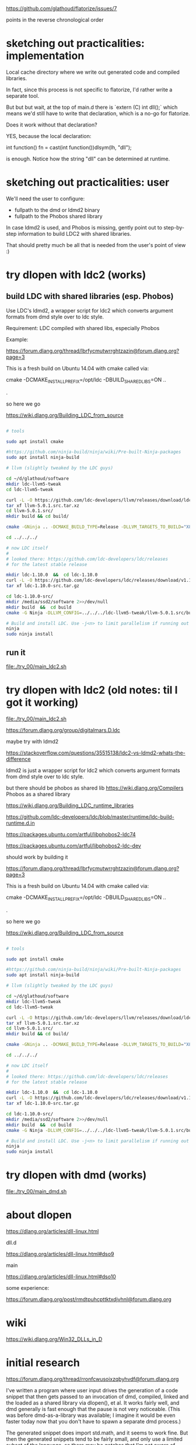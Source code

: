 # -*- coding: utf-8 -*-

https://github.com/glathoud/flatorize/issues/7

points in the reverse chronological order

* sketching out practicalities: implementation

Local cache directory where we write out generated code and compiled
libraries.

In fact, since this process is not specific to flatorize, I'd rather
write a separate tool.

But but but wait, at the top of main.d there is `extern (C) int
dll();` which means we'd still have to write that declaration, which
is a no-go for flatorize.

Does it work without that declaration?

YES, because the local declaration:

    int function() fn = cast(int function())dlsym(lh, "dll");

is enough. Notice how the string "dll" can be determined at runtime.

* sketching out practicalities: user

We'll need the user to configure:
 * fullpath to the dmd or ldmd2 binary
 * fullpath to the Phobos shared library

In case ldmd2 is used, and Phobos is missing, gently point out to
step-by-step information to build LDC2 with shared libraries.

That should pretty much be all that is needed from the user's point
of view :)

* try dlopen with ldc2 (works)


** build LDC with shared libraries (esp. Phobos)
Use LDC's ldmd2, a wrapper script for ldc2 which converts argument
formats from dmd style over to ldc style.

Requirement: LDC compiled with shared libs, especially Phobos

Example:

https://forum.dlang.org/thread/lbrfycmutwrrghtzazin@forum.dlang.org?page=3

This is a fresh build on Ubuntu 14.04 with cmake called via:

    cmake -DCMAKE_INSTALL_PREFIX=/opt/ldc -DBUILD_SHARED_LIBS=ON ..

.

so here we go

https://wiki.dlang.org/Building_LDC_from_source

#+BEGIN_SRC sh

  # tools

  sudo apt install cmake

  #https://github.com/ninja-build/ninja/wiki/Pre-built-Ninja-packages
  sudo apt install ninja-build

  # llvm (slightly tweaked by the LDC guys)

  cd ~/d/glathoud/software
  mkdir ldc-llvm5-tweak
  cd ldc-llvm5-tweak

  curl -L -O https://github.com/ldc-developers/llvm/releases/download/ldc-v5.0.1/llvm-5.0.1.src.tar.xz
  tar xf llvm-5.0.1.src.tar.xz
  cd llvm-5.0.1.src/
  mkdir build && cd build/

  cmake -GNinja .. -DCMAKE_BUILD_TYPE=Release -DLLVM_TARGETS_TO_BUILD="X86;AArch64;ARM;PowerPC;NVPTX" -DLLVM_BUILD_TOOLS=OFF -DLLVM_BUILD_UTILS=OFF # remove -GNinja to use Make instead
  
  cd ../../../

  # now LDC itself
  # 
  # looked there: https://github.com/ldc-developers/ldc/releases
  # for the latest stable release

  mkdir ldc-1.10.0  &&  cd ldc-1.10.0
  curl -L -O https://github.com/ldc-developers/ldc/releases/download/v1.10.0/ldc-1.10.0-src.tar.gz
  tar xf ldc-1.10.0-src.tar.gz

  cd ldc-1.10.0-src/
  mkdir /media/ssd2/software 2>>/dev/null
  mkdir build  &&  cd build
  cmake -G Ninja -DLLVM_CONFIG=../../../ldc-llvm5-tweak/llvm-5.0.1.src/build/bin/llvm-config -DBUILD_SHARED_LIBS=ON -DCMAKE_INSTALL_PREFIX=/media/ssd2/software/ldc ..

  # Build and install LDC. Use -j<n> to limit parallelism if running out of memory.
  ninja
  sudo ninja install
#+END_SRC

** run it

file:./try_00/main_ldc2.sh

* try dlopen with ldc2 (old notes: til I got it working)

file:./try_00/main_ldc2.sh

https://forum.dlang.org/group/digitalmars.D.ldc

maybe try with ldmd2

https://stackoverflow.com/questions/35515138/ldc2-vs-ldmd2-whats-the-difference

ldmd2 is just a wrapper script for ldc2 which converts argument formats from dmd style over to ldc style.

but there should be phobos as shared lib
https://wiki.dlang.org/Compilers
Phobos as a shared library

https://wiki.dlang.org/Building_LDC_runtime_libraries

https://github.com/ldc-developers/ldc/blob/master/runtime/ldc-build-runtime.d.in

https://packages.ubuntu.com/artful/libphobos2-ldc74

https://packages.ubuntu.com/artful/libphobos2-ldc-dev

should work by building it

https://forum.dlang.org/thread/lbrfycmutwrrghtzazin@forum.dlang.org?page=3

This is a fresh build on Ubuntu 14.04 with cmake called via:

    cmake -DCMAKE_INSTALL_PREFIX=/opt/ldc -DBUILD_SHARED_LIBS=ON ..

.

so here we go

https://wiki.dlang.org/Building_LDC_from_source

#+BEGIN_SRC sh

  # tools

  sudo apt install cmake

  #https://github.com/ninja-build/ninja/wiki/Pre-built-Ninja-packages
  sudo apt install ninja-build

  # llvm (slightly tweaked by the LDC guys)

  cd ~/d/glathoud/software
  mkdir ldc-llvm5-tweak
  cd ldc-llvm5-tweak

  curl -L -O https://github.com/ldc-developers/llvm/releases/download/ldc-v5.0.1/llvm-5.0.1.src.tar.xz
  tar xf llvm-5.0.1.src.tar.xz
  cd llvm-5.0.1.src/
  mkdir build && cd build/

  cmake -GNinja .. -DCMAKE_BUILD_TYPE=Release -DLLVM_TARGETS_TO_BUILD="X86;AArch64;ARM;PowerPC;NVPTX" -DLLVM_BUILD_TOOLS=OFF -DLLVM_BUILD_UTILS=OFF # remove -GNinja to use Make instead
  
  cd ../../../

  # now LDC itself
  # 
  # looked there: https://github.com/ldc-developers/ldc/releases
  # for the latest stable release

  mkdir ldc-1.10.0  &&  cd ldc-1.10.0
  curl -L -O https://github.com/ldc-developers/ldc/releases/download/v1.10.0/ldc-1.10.0-src.tar.gz
  tar xf ldc-1.10.0-src.tar.gz

  cd ldc-1.10.0-src/
  mkdir /media/ssd2/software 2>>/dev/null
  mkdir build  &&  cd build
  cmake -G Ninja -DLLVM_CONFIG=../../../ldc-llvm5-tweak/llvm-5.0.1.src/build/bin/llvm-config -DBUILD_SHARED_LIBS=ON -DCMAKE_INSTALL_PREFIX=/media/ssd2/software/ldc ..

  # Build and install LDC. Use -j<n> to limit parallelism if running out of memory.
  ninja
  sudo ninja install
#+END_SRC

* try dlopen with dmd (works)

file:./try_00/main_dmd.sh

* about dlopen 

https://dlang.org/articles/dll-linux.html


dll.d

https://dlang.org/articles/dll-linux.html#dso9

main

https://dlang.org/articles/dll-linux.html#dso10


some experience:

https://forum.dlang.org/post/rmdtpuhcpttktxdjvhnl@forum.dlang.org

* wiki

https://wiki.dlang.org/Win32_DLLs_in_D

* initial research

https://forum.dlang.org/thread/rronfcwusoixzqbyhvdf@forum.dlang.org

I've written a program where user input drives the generation of a
code snippet that then gets passed to an invocation of dmd,
compiled, linked and the loaded as a shared library via dlopen(), et
al. It works fairly well, and dmd generally is fast enough that the
pause is not very noticeable. (This was before dmd-as-a-library was
available; I imagine it would be even faster today now that you
don't have to spawn a separate dmd process.)

The generated snippet does import std.math, and it seems to work
fine. But then the generated snippets tend to be fairly small, and
only use a limited subset of the language, so there may be gotchas
that I'm not aware of.

.

https://dlang.org/blog/2017/08/01/a-dub-case-study-compiling-dmd-as-a-library/

Recently there has been some progress in making the D compiler (DMD)
available as a library. Razvan Nitu has been working on it as part
of his D Foundation scholarship at the University Politechnica of
Bucharest. He gave a presentation at DConf 2017 (a video of the talk
is available, as well as examples in the DMD repository). So I had
the idea that as part of the DConf 2017 hackathon I could create a
simple DUB package for DMD to make only the lexer and the parser
available as a library, something his work has made possible.

http://code.dlang.org/packages/dmd

.

But if I want fast code... I'd rather invoke ldc2
